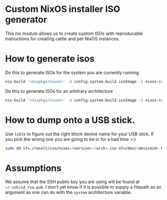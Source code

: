 * Custom NixOS installer ISO generator

This nix module allows us to create custom ISOs with reproducable instructions for creating cattle and pet NixOS instances.

* How to generate isos

Do this to generate ISOs for the system you are currently running

#+begin_src sh
  nix-build '<nixpkgs/nixos>' -A config.system.build.isoImage -I nixos-config=iso.nix
#+end_src

Do this to generate ISOs for an arbitrary architecture

#+begin_src sh
  nix-build '<nixpkgs/nixos>' -A config.system.build.isoImage -I nixos-config=iso.nix --argStr system i686-linux
#+end_src

* How to dump onto a USB stick.

Use ~lsblk~ to figure out the right block device name for your USB stick. If you pick the wrong one you are going to be in for a bad time >:)

#+BEGIN_SRC sh
  sudo dd if=./result/iso/nixos-<version>-<arch>.iso of=/dev/<deviceid> bs=1M
#+END_SRC

* Assumptions

We assume that the SSH public key you are using will be found at =~/.ssh/id_rsa.pub=. I don't yet know if it is possible to supply a filepath as an argument as one can do with the =system= architecture variable.
